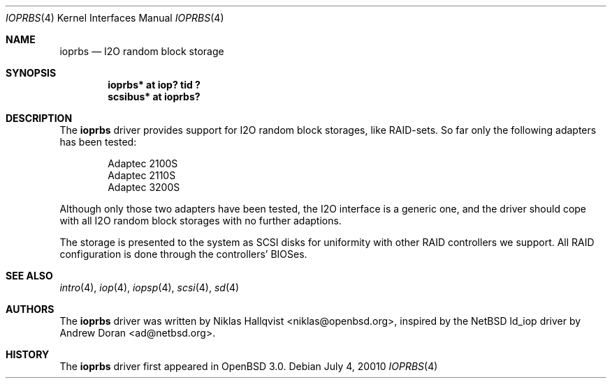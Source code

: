 .\"	$OpenBSD: src/share/man/man4/ioprbs.4,v 1.8 2002/08/29 07:34:31 wcobb Exp $
.\"
.\" Copyright (c) 2000 Niklas Hallqvist.  All rights reserved.
.\"
.\"
.Dd July 4, 20010
.Dt IOPRBS 4
.Os
.Sh NAME
.Nm ioprbs
.Nd I2O random block storage
.Sh SYNOPSIS
.Cd "ioprbs* at iop? tid ?"
.Cd "scsibus* at ioprbs?"
.Sh DESCRIPTION
The
.Nm
driver provides support for I2O random block storages, like RAID-sets.
So far only the following adapters has been tested:
.Pp
.Bl -item -offset indent -compact
.It
.Tn Adaptec 2100S
.It
.Tn Adaptec 2110S
.It
.Tn Adaptec 3200S
.El
.Pp
Although only those two adapters have been tested, the I2O interface is
a generic one, and the driver should cope with all I2O random block
storages with no further adaptions.
.Pp
The storage is presented to the system as SCSI disks for uniformity
with other RAID controllers we support.
All RAID configuration is done through the controllers' BIOSes.
.Sh SEE ALSO
.Xr intro 4 ,
.Xr iop 4 ,
.Xr iopsp 4 ,
.Xr scsi 4 ,
.Xr sd 4
.Sh AUTHORS
The
.Nm
driver was written by
.An Niklas Hallqvist Aq niklas@openbsd.org ,
inspired by the
.Nx
ld_iop driver by
.An Andrew Doran Aq ad@netbsd.org .
.Sh HISTORY
The
.Nm
driver first appeared in
.Ox 3.0 .
